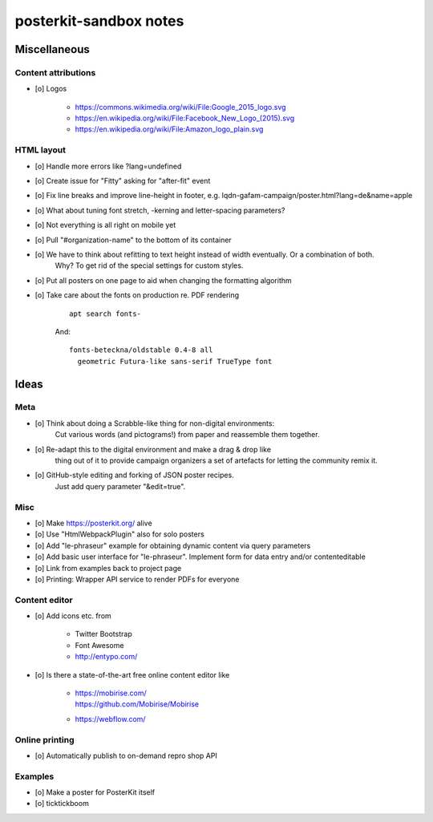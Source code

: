 #######################
posterkit-sandbox notes
#######################


*************
Miscellaneous
*************

Content attributions
====================
- [o] Logos

    - https://commons.wikimedia.org/wiki/File:Google_2015_logo.svg
    - https://en.wikipedia.org/wiki/File:Facebook_New_Logo_(2015).svg
    - https://en.wikipedia.org/wiki/File:Amazon_logo_plain.svg


HTML layout
===========
- [o] Handle more errors like ?lang=undefined
- [o] Create issue for "Fitty" asking for "after-fit" event
- [o] Fix line breaks and improve line-height in footer, e.g. lqdn-gafam-campaign/poster.html?lang=de&name=apple
- [o] What about tuning font stretch, -kerning and letter-spacing parameters?
- [o] Not everything is all right on mobile yet
- [o] Pull "#organization-name" to the bottom of its container
- [o] We have to think about refitting to text height instead of width eventually. Or a combination of both.
      Why? To get rid of the special settings for custom styles.
- [o] Put all posters on one page to aid when changing the formatting algorithm
- [o] Take care about the fonts on production re. PDF rendering

    ::

        apt search fonts-

    And::

        fonts-beteckna/oldstable 0.4-8 all
          geometric Futura-like sans-serif TrueType font




*****
Ideas
*****


Meta
====
- [o] Think about doing a Scrabble-like thing for non-digital environments:
      Cut various words (and pictograms!) from paper and reassemble them together.
- [o] Re-adapt this to the digital environment and make a drag & drop like
      thing out of it to provide campaign organizers a set of artefacts
      for letting the community remix it.
- [o] GitHub-style editing and forking of JSON poster recipes.
      Just add query parameter "&edit=true".

Misc
====
- [o] Make https://posterkit.org/ alive
- [o] Use "HtmlWebpackPlugin" also for solo posters
- [o] Add "le-phraseur" example for obtaining dynamic content via query parameters
- [o] Add basic user interface for "le-phraseur". Implement form for data entry and/or contenteditable
- [o] Link from examples back to project page
- [o] Printing: Wrapper API service to render PDFs for everyone


Content editor
==============
- [o] Add icons etc. from

    - Twitter Bootstrap
    - Font Awesome
    - http://entypo.com/

- [o] Is there a state-of-the-art free online content editor like

    - | https://mobirise.com/
      | https://github.com/Mobirise/Mobirise
    - https://webflow.com/


Online printing
===============
- [o] Automatically publish to on-demand repro shop API


Examples
========
- [o] Make a poster for PosterKit itself
- [o] ticktickboom
